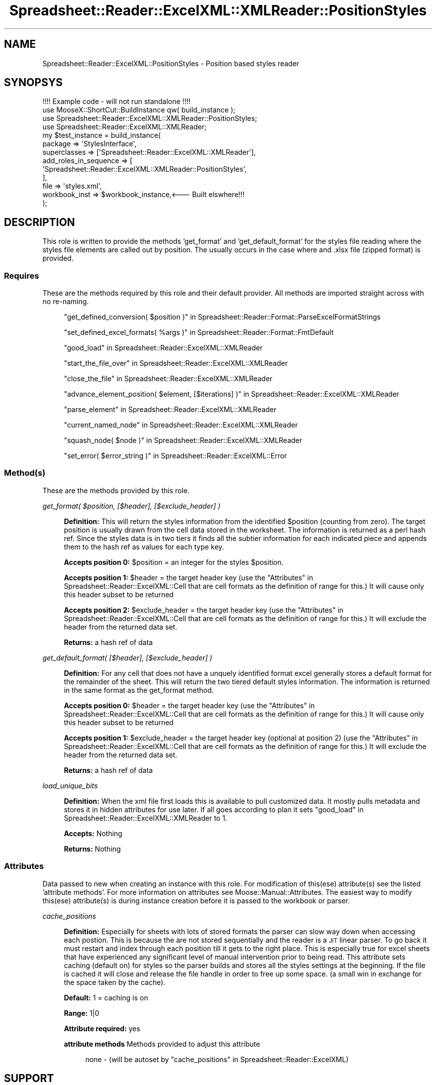 .\" Automatically generated by Pod::Man 4.14 (Pod::Simple 3.40)
.\"
.\" Standard preamble:
.\" ========================================================================
.de Sp \" Vertical space (when we can't use .PP)
.if t .sp .5v
.if n .sp
..
.de Vb \" Begin verbatim text
.ft CW
.nf
.ne \\$1
..
.de Ve \" End verbatim text
.ft R
.fi
..
.\" Set up some character translations and predefined strings.  \*(-- will
.\" give an unbreakable dash, \*(PI will give pi, \*(L" will give a left
.\" double quote, and \*(R" will give a right double quote.  \*(C+ will
.\" give a nicer C++.  Capital omega is used to do unbreakable dashes and
.\" therefore won't be available.  \*(C` and \*(C' expand to `' in nroff,
.\" nothing in troff, for use with C<>.
.tr \(*W-
.ds C+ C\v'-.1v'\h'-1p'\s-2+\h'-1p'+\s0\v'.1v'\h'-1p'
.ie n \{\
.    ds -- \(*W-
.    ds PI pi
.    if (\n(.H=4u)&(1m=24u) .ds -- \(*W\h'-12u'\(*W\h'-12u'-\" diablo 10 pitch
.    if (\n(.H=4u)&(1m=20u) .ds -- \(*W\h'-12u'\(*W\h'-8u'-\"  diablo 12 pitch
.    ds L" ""
.    ds R" ""
.    ds C` ""
.    ds C' ""
'br\}
.el\{\
.    ds -- \|\(em\|
.    ds PI \(*p
.    ds L" ``
.    ds R" ''
.    ds C`
.    ds C'
'br\}
.\"
.\" Escape single quotes in literal strings from groff's Unicode transform.
.ie \n(.g .ds Aq \(aq
.el       .ds Aq '
.\"
.\" If the F register is >0, we'll generate index entries on stderr for
.\" titles (.TH), headers (.SH), subsections (.SS), items (.Ip), and index
.\" entries marked with X<> in POD.  Of course, you'll have to process the
.\" output yourself in some meaningful fashion.
.\"
.\" Avoid warning from groff about undefined register 'F'.
.de IX
..
.nr rF 0
.if \n(.g .if rF .nr rF 1
.if (\n(rF:(\n(.g==0)) \{\
.    if \nF \{\
.        de IX
.        tm Index:\\$1\t\\n%\t"\\$2"
..
.        if !\nF==2 \{\
.            nr % 0
.            nr F 2
.        \}
.    \}
.\}
.rr rF
.\" ========================================================================
.\"
.IX Title "Spreadsheet::Reader::ExcelXML::XMLReader::PositionStyles 3"
.TH Spreadsheet::Reader::ExcelXML::XMLReader::PositionStyles 3 "2017-04-20" "perl v5.32.0" "User Contributed Perl Documentation"
.\" For nroff, turn off justification.  Always turn off hyphenation; it makes
.\" way too many mistakes in technical documents.
.if n .ad l
.nh
.SH "NAME"
Spreadsheet::Reader::ExcelXML::PositionStyles \- Position based styles reader
.SH "SYNOPSYS"
.IX Header "SYNOPSYS"
.Vb 1
\&        !!!! Example code \- will not run standalone !!!!
\&
\&        use MooseX::ShortCut::BuildInstance qw( build_instance );
\&        use Spreadsheet::Reader::ExcelXML::XMLReader::PositionStyles;
\&        use Spreadsheet::Reader::ExcelXML::XMLReader;
\&        my      $test_instance  =       build_instance(
\&                        package => \*(AqStylesInterface\*(Aq,
\&                        superclasses => [\*(AqSpreadsheet::Reader::ExcelXML::XMLReader\*(Aq],
\&                        add_roles_in_sequence => [
\&                                \*(AqSpreadsheet::Reader::ExcelXML::XMLReader::PositionStyles\*(Aq,
\&                        ],
\&                        file => \*(Aqstyles.xml\*(Aq,
\&                        workbook_inst => $workbook_instance,<\-\-\- Built elswhere!!!
\&                );
.Ve
.SH "DESCRIPTION"
.IX Header "DESCRIPTION"
This role is written to provide the methods 'get_format' and 'get_default_format' for
the styles file reading where the styles file elements are called out by position.
The usually occurs in the case where and .xlsx file (zipped format) is provided.
.SS "Requires"
.IX Subsection "Requires"
These are the methods required by this role and their default provider.  All
methods are imported straight across with no re-naming.
.Sp
.RS 4
\&\*(L"get_defined_conversion( \f(CW$position\fR )\*(R" in Spreadsheet::Reader::Format::ParseExcelFormatStrings
.Sp
\&\*(L"set_defined_excel_formats( \f(CW%args\fR )\*(R" in Spreadsheet::Reader::Format::FmtDefault
.Sp
\&\*(L"good_load\*(R" in Spreadsheet::Reader::ExcelXML::XMLReader
.Sp
\&\*(L"start_the_file_over\*(R" in Spreadsheet::Reader::ExcelXML::XMLReader
.Sp
\&\*(L"close_the_file\*(R" in Spreadsheet::Reader::ExcelXML::XMLReader
.Sp
\&\*(L"advance_element_position( \f(CW$element\fR, [$iterations] )\*(R" in Spreadsheet::Reader::ExcelXML::XMLReader
.Sp
\&\*(L"parse_element\*(R" in Spreadsheet::Reader::ExcelXML::XMLReader
.Sp
\&\*(L"current_named_node\*(R" in Spreadsheet::Reader::ExcelXML::XMLReader
.Sp
\&\*(L"squash_node( \f(CW$node\fR )\*(R" in Spreadsheet::Reader::ExcelXML::XMLReader
.Sp
\&\*(L"set_error( \f(CW$error_string\fR )\*(R" in Spreadsheet::Reader::ExcelXML::Error
.RE
.SS "Method(s)"
.IX Subsection "Method(s)"
These are the methods provided by this role.
.PP
\fIget_format( \f(CI$position\fI, [$header], [$exclude_header] )\fR
.IX Subsection "get_format( $position, [$header], [$exclude_header] )"
.Sp
.RS 4
\&\fBDefinition:\fR This will return the styles information from the identified \f(CW$position\fR
(counting from zero).  The target position is usually drawn from the cell data stored in
the worksheet.  The information is returned as a perl hash ref.  Since the styles data
is in two tiers it finds all the subtier information for each indicated piece and appends
them to the hash ref as values for each type key.
.Sp
\&\fBAccepts position 0:\fR \f(CW$position\fR = an integer for the styles \f(CW$position\fR.
.Sp
\&\fBAccepts position 1:\fR \f(CW$header\fR = the target header key (use the
\&\*(L"Attributes\*(R" in Spreadsheet::Reader::ExcelXML::Cell that are cell formats as the definition
of range for this.)  It will cause only this header subset to be returned
.Sp
\&\fBAccepts position 2:\fR \f(CW$exclude_header\fR = the target header key (use the
\&\*(L"Attributes\*(R" in Spreadsheet::Reader::ExcelXML::Cell that are cell formats as the definition
of range for this.)  It will exclude the header from the returned data set.
.Sp
\&\fBReturns:\fR a hash ref of data
.RE
.PP
\fIget_default_format( [$header], [$exclude_header] )\fR
.IX Subsection "get_default_format( [$header], [$exclude_header] )"
.Sp
.RS 4
\&\fBDefinition:\fR For any cell that does not have a unquely identified format excel generally
stores a default format for the remainder of the sheet.  This will return the two
tiered default styles information.  The information is returned in the same format as the
get_format method.
.Sp
\&\fBAccepts position 0:\fR \f(CW$header\fR = the target header key (use the
\&\*(L"Attributes\*(R" in Spreadsheet::Reader::ExcelXML::Cell that are cell formats as the definition
of range for this.)  It will cause only this header subset to be returned
.Sp
\&\fBAccepts position 1:\fR \f(CW$exclude_header\fR = the target header key (optional at position 2) (use the
\&\*(L"Attributes\*(R" in Spreadsheet::Reader::ExcelXML::Cell that are cell formats as the definition
of range for this.)  It will exclude the header from the returned data set.
.Sp
\&\fBReturns:\fR a hash ref of data
.RE
.PP
\fIload_unique_bits\fR
.IX Subsection "load_unique_bits"
.Sp
.RS 4
\&\fBDefinition:\fR When the xml file first loads this is available to pull customized data.
It mostly pulls metadata and stores it in hidden attributes for use later.  If all goes
according to plan it sets \*(L"good_load\*(R" in Spreadsheet::Reader::ExcelXML::XMLReader to 1.
.Sp
\&\fBAccepts:\fR Nothing
.Sp
\&\fBReturns:\fR Nothing
.RE
.SS "Attributes"
.IX Subsection "Attributes"
Data passed to new when creating an instance with this role. For
modification of this(ese) attribute(s) see the listed 'attribute
methods'.  For more information on attributes see
Moose::Manual::Attributes.  The easiest way to modify this(ese)
attribute(s) is during instance creation before it is passed to the
workbook or parser.
.PP
\fIcache_positions\fR
.IX Subsection "cache_positions"
.Sp
.RS 4
\&\fBDefinition:\fR Especially for sheets with lots of stored formats the
parser can slow way down when accessing each postion.  This is
because the are not stored sequentially and the reader is a \s-1JIT\s0 linear
parser.  To go back it must restart and index through each position till
it gets to the right place.  This is especially true for excel sheets
that have experienced any significant level of manual intervention prior
to being read.  This attribute sets caching (default on) for styles
so the parser builds and stores all the styles settings at the beginning.
If the file is cached it will close and release the file handle in order
to free up some space. (a small win in exchange for the space taken by
the cache).
.Sp
\&\fBDefault:\fR 1 = caching is on
.Sp
\&\fBRange:\fR 1|0
.Sp
\&\fBAttribute required:\fR yes
.Sp
\&\fBattribute methods\fR Methods provided to adjust this attribute
.Sp
.RS 4
none \- (will be autoset by \*(L"cache_positions\*(R" in Spreadsheet::Reader::ExcelXML)
.RE
.RE
.RS 4
.RE
.SH "SUPPORT"
.IX Header "SUPPORT"
.RS 4
github Spreadsheet::Reader::ExcelXML/issues
 <https://github.com/jandrew/p5-spreadsheet-reader-excelxml/issues>
.RE
.SH "TODO"
.IX Header "TODO"
.RS 4
\&\fB1.\fR Nothing yet
.RE
.SH "AUTHOR"
.IX Header "AUTHOR"
.IP "Jed Lund" 4
.IX Item "Jed Lund"
.PD 0
.IP "jandrew@cpan.org" 4
.IX Item "jandrew@cpan.org"
.PD
.SH "COPYRIGHT"
.IX Header "COPYRIGHT"
This program is free software; you can redistribute
it and/or modify it under the same terms as Perl itself.
.PP
The full text of the license can be found in the
\&\s-1LICENSE\s0 file included with this module.
.PP
This software is copyrighted (c) 2016 by Jed Lund
.SH "DEPENDENCIES"
.IX Header "DEPENDENCIES"
.RS 4
Spreadsheet::Reader::ExcelXML \- the package
.RE
.SH "SEE ALSO"
.IX Header "SEE ALSO"
.RS 4
Spreadsheet::Read \- generic Spreadsheet reader
.Sp
Spreadsheet::ParseExcel \- Excel binary version 2003 and earlier (.xls files)
.Sp
Spreadsheet::XLSX \- Excel version 2007 and later
.Sp
Spreadsheet::ParseXLSX \- Excel version 2007 and later
.Sp
Log::Shiras <https://github.com/jandrew/Log-Shiras>
.Sp
.RS 4
All lines in this package that use Log::Shiras are commented out
.RE
.RE
.RS 4
.RE
